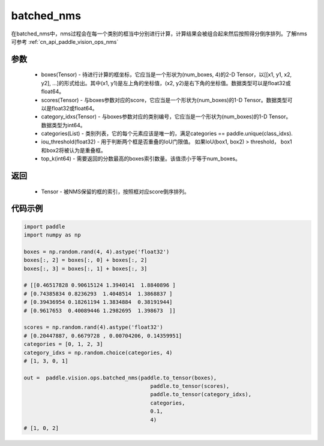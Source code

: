 .. _cn_api_paddle_vision_ops_batched_nms:

batched_nms
-------------------------------

.. py:function:: paddle.vision.ops.batched_nms(boxes, scores, category_idxs, categories, iou_threshold, top_k)

在batched_nms中，nms过程会在每一个类别的框当中分别进行计算，计算结果会被组合起来然后按照得分倒序排列。了解nms可参考 :ref:`cn_api_paddle_vision_ops_nms`

参数
:::::::::
    - boxes(Tensor) - 待进行计算的框坐标，它应当是一个形状为(num_boxes, 4)的2-D Tensor，以[[x1, y1, x2, y2], ...]的形式给出。其中(x1, y1)是左上角的坐标值，(x2, y2)是右下角的坐标值。数据类型可以是float32或float64。
    - scores(Tensor) - 与boxes参数对应的score，它应当是一个形状为(num_boxes)的1-D Tensor。数据类型可以是float32或float64。
    - category_idxs(Tensor) - 与boxes参数对应的类别编号，它应当是一个形状为(num_boxes)的1-D Tensor。数据类型为int64。
    - categories(List) - 类别列表，它的每个元素应该是唯一的，满足categories == paddle.unique(class_idxs).
    - iou_threshold(float32) - 用于判断两个框是否重叠的IoU门限值。 如果IoU(box1, box2) > threshold， box1和box2将被认为是重叠框。
    - top_k(int64) - 需要返回的分数最高的boxes索引数量。该值须小于等于num_boxes。

返回
:::::::::
    - Tensor - 被NMS保留的框的索引，按照框对应score倒序排列。

代码示例
:::::::::

..  code-block:: python

    import paddle
    import numpy as np

    boxes = np.random.rand(4, 4).astype('float32')
    boxes[:, 2] = boxes[:, 0] + boxes[:, 2]
    boxes[:, 3] = boxes[:, 1] + boxes[:, 3]

    # [[0.46517828 0.90615124 1.3940141  1.8840896 ]
    # [0.74385834 0.8236293  1.4048514  1.3868837 ]
    # [0.39436954 0.18261194 1.3834884  0.38191944]
    # [0.9617653  0.40089446 1.2982695  1.398673  ]]

    scores = np.random.rand(4).astype('float32')
    # [0.20447887, 0.6679728 , 0.00704206, 0.14359951]
    categories = [0, 1, 2, 3]
    category_idxs = np.random.choice(categories, 4)                        
    # [1, 3, 0, 1]

    out =  paddle.vision.ops.batched_nms(paddle.to_tensor(boxes), 
                                            paddle.to_tensor(scores), 
                                            paddle.to_tensor(category_idxs), 
                                            categories, 
                                            0.1, 
                                            4)
    # [1, 0, 2]